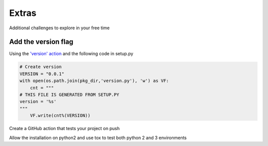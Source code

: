 Extras
======

Additional challenges to explore in your free time

Add the version flag
--------------------

Using the `'version' action <https://docs.python.org/3/library/argparse.html#action>`_ and the following code in setup.py

.. code-block:: python

   # Create version
   VERSION = "0.0.1"
   with open(os.path.join(pkg_dir,'version.py'), 'w') as VF:
       cnt = """
   # THIS FILE IS GENERATED FROM SETUP.PY
   version = '%s'
   """
       VF.write(cnt%(VERSION))

Create a GitHub action that tests your project on push

Allow the installation on python2 and use tox to test both python 2 and 3 environments
